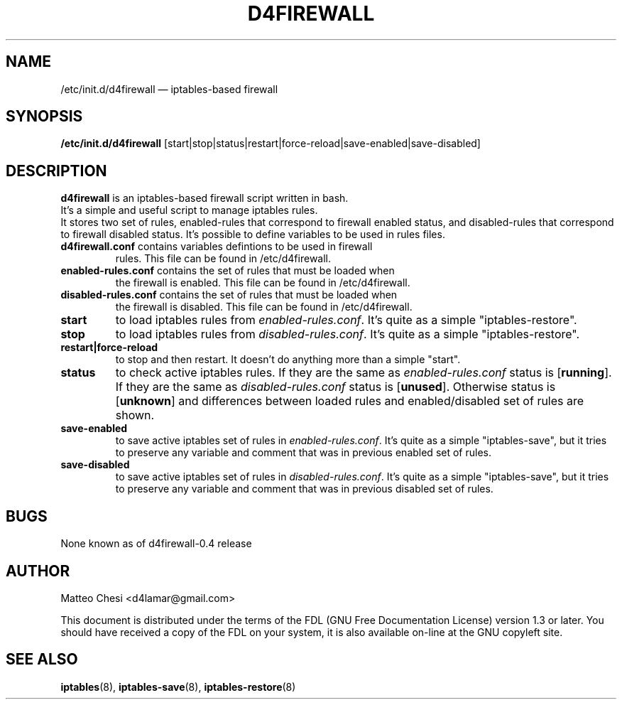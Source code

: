 .TH D4FIREWALL 8 "Jul 07, 2010" "" ""
.\"##########################################################################
.\"
.\" Copyright (C) 2010 Matteo Chesi
.\" Permission is granted to copy, distribute and/or modify this document
.\" under the terms of the GNU Free Documentation License, Version 1.3
.\" or any later version published by the Free Software Foundation;
.\" with no Invariant Sections, no Front-Cover Texts, and no Back-Cover Texts.
.\"    
.\" You should have received a copy of the FDL on your system,
.\" it is also available on-line at the GNU copyleft site. 
.\"
.\"##########################################################################
.\"
.\" Man page written by Matteo Chesi <d4lamar@gmail.com>
.\"
.\"
.SH NAME
/etc/init.d/d4firewall \(em iptables-based firewall
.SH SYNOPSIS
\fB/etc/init.d/d4firewall\fP [start|stop|status|restart|force-reload|save-enabled|save-disabled]
.SH DESCRIPTION
.PP
.B d4firewall
is an iptables-based firewall script written in bash.
.br
It's a simple and useful script to manage iptables rules.
.br
It stores two set of rules, enabled-rules that correspond to firewall enabled
status, and disabled-rules that correspond to firewall disabled status.
It's possible to define variables to be used in rules files.
.TP
\fBd4firewall.conf\fP contains variables defintions to be used in firewall
rules. This file can be found in /etc/d4firewall.
.TP
\fBenabled-rules.conf\fP contains the set of rules that must be loaded when
the firewall is enabled. This file can be found in /etc/d4firewall.
.TP
\fBdisabled-rules.conf\fP contains the set of rules that must be loaded when
the firewall is disabled. This file can be found in /etc/d4firewall.
.TP
\fBstart\fP 
to load iptables rules from \fIenabled-rules.conf\fP.
It's quite as a simple "iptables-restore".
.TP
\fBstop\fP
to load iptables rules from \fIdisabled-rules.conf\fP.
It's quite as a simple "iptables-restore".
.TP
\fBrestart|force-reload\fP
to stop and then restart. It doesn't do anything more than a simple "start".
.TP
\fBstatus\fP
to check active iptables rules.
If they are the same as \fIenabled-rules.conf\fP status is [\fBrunning\fP].
If they are the same as \fIdisabled-rules.conf\fP status is [\fBunused\fP].
Otherwise status is [\fBunknown\fP] and differences between loaded rules and
enabled/disabled set of rules are shown.
.TP
\fBsave-enabled\fP
to save active iptables set of rules in \fIenabled-rules.conf\fP. 
It's quite as a simple "iptables-save", but it tries to preserve any variable and comment 
that was in previous enabled set of rules. 
.TP
\fBsave-disabled\fP
to save active iptables set of rules in \fIdisabled-rules.conf\fP. 
It's quite as a simple "iptables-save", but it tries to preserve any variable and comment 
that was in previous disabled set of rules. 
.SH BUGS
None known as of d4firewall-0.4 release
.SH AUTHOR
Matteo Chesi <d4lamar@gmail.com>
.PP
This document is distributed under the terms of the FDL (GNU Free Documentation License) version 1.3 or later.
You should have received a copy of the FDL on your system, it is also available on-line at the GNU copyleft site. 
.SH SEE ALSO
\fBiptables\fP(8),  \fBiptables\-save\fP(8), \fBiptables-restore\fP(8) 
